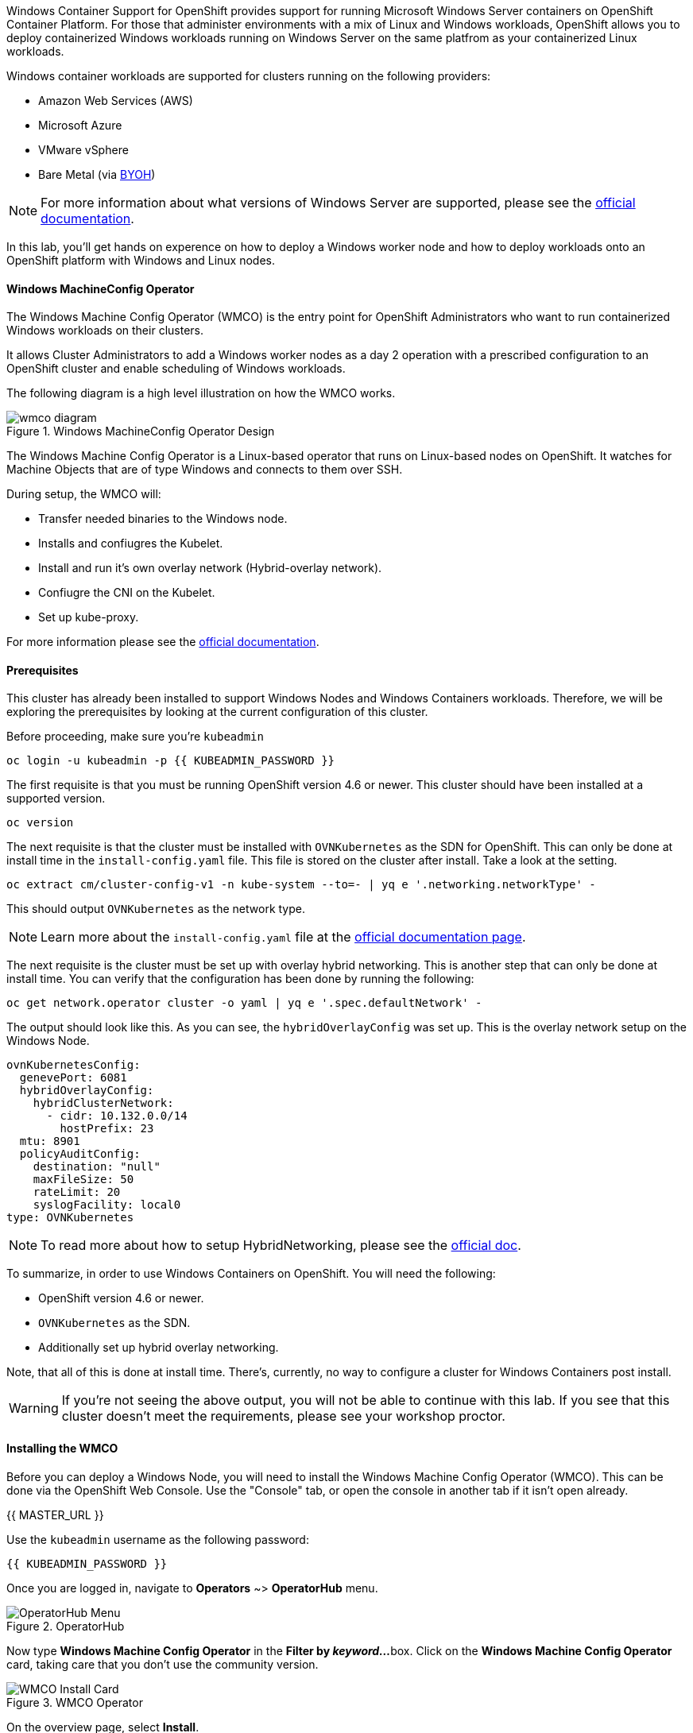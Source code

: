 Windows Container Support for OpenShift provides support for running
Microsoft Windows Server containers on OpenShift Container Platform. For
those that administer environments with a mix of Linux and Windows
workloads, OpenShift allows you to deploy containerized Windows workloads
running on Windows Server on the same platfrom as your containerized Linux workloads.

Windows container workloads are supported for clusters running on the
following providers:

* Amazon Web Services (AWS)
* Microsoft Azure
* VMware vSphere
* Bare Metal (via link:https://docs.openshift.com/container-platform/4.9/windows_containers/byoh-windows-instance.html[BYOH])

NOTE: For more information  about what versions of Windows Server are supported, please see the link:https://docs.openshift.com/container-platform/4.9/windows_containers/understanding-windows-container-workloads.html[official documentation].

In this lab, you'll get hands on experence on how to deploy a Windows
worker node and how to deploy workloads onto an OpenShift platform with
Windows and Linux nodes.

#### Windows MachineConfig Operator

The Windows Machine Config Operator (WMCO) is the entry point for
OpenShift Administrators who want to run containerized Windows workloads
on their clusters.

It allows Cluster Administrators to add a Windows worker nodes as a day 2
operation with a prescribed configuration to an OpenShift cluster and
enable scheduling of Windows workloads.

The following diagram is a high level illustration on how the WMCO works.

.Windows MachineConfig Operator Design
image::images/wmcodiagram.png[wmco diagram]

The Windows Machine Config Operator is a Linux-based operator that runs on
Linux-based nodes on OpenShift. It watches for Machine Objects that are
of type Windows and connects to them over SSH.

During setup, the WMCO will:

* Transfer needed binaries to the Windows node.
* Installs and confiugres the Kubelet.
* Install and run it's own overlay network (Hybrid-overlay network).
* Confiugre the CNI on the Kubelet.
* Set up kube-proxy.

For more information please see the link:https://docs.openshift.com/container-platform/4.9/windows_containers/understanding-windows-container-workloads.html[official documentation].

#### Prerequisites

This cluster has already been installed to support Windows Nodes and
Windows Containers workloads. Therefore, we will be exploring the
prerequisites by looking at the current configuration of this cluster.

Before proceeding, make sure you're `kubeadmin`

[source,bash,role="execute"]
----
oc login -u kubeadmin -p {{ KUBEADMIN_PASSWORD }}
----

The first requisite is that you must be running OpenShift version 4.6
or newer. This cluster should have been installed at a supported version.

[source,bash,role="execute"]
----
oc version
----

The next requisite is that the cluster must be installed with
`OVNKubernetes` as the SDN for OpenShift. This can only be done at
install time in the `install-config.yaml` file. This file is stored on
the cluster after install. Take a look at the setting.

[source,bash,role="execute"]
----
oc extract cm/cluster-config-v1 -n kube-system --to=- | yq e '.networking.networkType' -
----

This should output `OVNKubernetes` as the network type.

NOTE: Learn more about the `install-config.yaml` file at the link:https://docs.openshift.com/container-platform/4.9/installing/installing_aws/installing-aws-customizations.html#installation-aws-config-yaml_installing-aws-customizations[official documentation page].

The next requisite is the cluster must be set up with overlay hybrid
networking. This is another step that can only be done at install
time. You can verify that the configuration has been done by running
the following:

[source,bash,role="execute"]
----
oc get network.operator cluster -o yaml | yq e '.spec.defaultNetwork' -
----

The output should look like this. As you can see, the
`hybridOverlayConfig` was set up. This is the overlay network setup on
the Windows Node.

[source,yaml]
----
ovnKubernetesConfig:
  genevePort: 6081
  hybridOverlayConfig:
    hybridClusterNetwork:
      - cidr: 10.132.0.0/14
        hostPrefix: 23
  mtu: 8901
  policyAuditConfig:
    destination: "null"
    maxFileSize: 50
    rateLimit: 20
    syslogFacility: local0
type: OVNKubernetes
----

NOTE: To read more about how to setup HybridNetworking, please see the link:https://docs.openshift.com/container-platform/4.9/networking/ovn_kubernetes_network_provider/configuring-hybrid-networking.html#configuring-hybrid-ovnkubernetes_configuring-hybrid-networking[official doc].

To summarize, in order to use Windows Containers on OpenShift. You will need the following:

* OpenShift version 4.6 or newer.
* `OVNKubernetes` as the SDN.
* Additionally set up hybrid overlay networking.

Note, that all of this is done at install time. There's, currently,
no way to configure a cluster for Windows Containers post install.

WARNING: If you're not seeing the above output, you will not be able to continue with this lab. If you see that this cluster doesn't meet the requirements, please see your workshop proctor.

#### Installing the WMCO

Before you can deploy a Windows Node, you will need to install the Windows
Machine Config Operator (WMCO). This can be done via the OpenShift Web
Console. Use the "Console" tab, or open the console in another tab if it isn't open already.

{{ MASTER_URL }}

Use the `kubeadmin` username as the following password:

[source,role="copypaste"]
----
{{ KUBEADMIN_PASSWORD }}
----

Once you are logged in, navigate to *Operators* ~> *OperatorHub* menu.

.OperatorHub
image::images/operatorhub-menu.png[OperatorHub Menu]

Now type *Windows Machine Config Operator* in the *Filter by _keyword..._*
box. Click on the *Windows Machine Config Operator* card, taking care that
you don't use the community version.

.WMCO Operator
image::images/wmco-card.png[WMCO Install Card]

On the overview page, select *Install*.

.WMCO Operator Overview
image::images/install-overview.png[WMCO Overview]

On the *Install Operator* overview page, make sure you have *stable*
selected in the "Update channel" section. Also, in the "Installation mode"
section, leave *A specifc namespace on the cluster* selected. Leave the
"Installed Namspace" section as *Operator recommended Namespace* and tick
on *Enable Cluster Monitoring*. Finally, leave the "Approval strategy"
as *Automatic*. Then click *Install*. Use the below graphic to guide you.

.WMCO Install Operator Overview
image::images/wmco-install-operator-overivew-page.png[WMCO Install Overview]

The "Installing Operator" status page will come up.

.WMCO Install Operator status page
image::images/installing-the-wmco-status-operator.png[WMCO Installing]

When the screen says "ready for use", the WMCO Operator is successfully installed.

.WMCO Install Operator status page
image::images/wmco-ready-for-use.png[WMCO Installing]

Back on the cli, you should now see the WMCO pod running.

[source,bash,role="execute"]
----
oc get pods -n openshift-windows-machine-config-operator
----

The output should look something like this.

[source,bash]
----
NAME                                               READY   STATUS    RESTARTS   AGE
windows-machine-config-operator-7ddc9f7d9b-vx4vx   1/1     Running   0          43m
----

Once the operator is up and running. You are ready to install a Windows Node.

#### Installing a Windows Node.

In order for the WMCO to setup the Windows Node, it will need an ssh key
to the cloud provider. The cloud provider will then mint a new keypair
based on the private key provided. The WMCO will then use this key to
login to the Windows Node and set it up as an OpenShift Node.

Generate an ssh key for the WMCO to use:

[source,bash,role="execute"]
----
ssh-keygen -t rsa -f ${HOME}/.ssh/winkey -q -N ''
----

Once you've generated the key, add it as a secret to the
`openshift-windows-machine-config-operator` namespace.

[source,bash,role="execute"]
----
oc create secret generic cloud-private-key --from-file=private-key.pem=${HOME}/.ssh/winkey -n openshift-windows-machine-config-operator 
----

This secret is used by the WMCO Operator to setup the Windows Node. Verify
that it was created before you proceed.

[source,bash,role="execute"]
----
oc get secret -n openshift-windows-machine-config-operator cloud-private-key
----

Once the WMCO Operator is up and running, and the ssh key loaded into
the cluster as a secret, you can now deploy a Windows Node. How do you
build a Windows Node? The same way you create OpenShift Linux nodes,
with the MachineAPI

NOTE: If you're unfamiliar with the MachineAPI, you can do the xref:machinesets.adoc[MachineSets, Machines, and Nodes] lab to get familair with the concepts.

First, we will be creating a MachineSet for Windows Nodes. We will then
explore important sections of the YAML.

[source,bash,role="execute"]
----
${HOME}/support/generate-windows-ms.sh
----

NOTE: For more information on how to create a Windows MachineSet YAML see the link:https://docs.openshift.com/container-platform/4.9/windows_containers/creating_windows_machinesets/creating-windows-machineset-aws.html[official docs].

This should create the `windows-ms.yaml` file in your home directory.

[source,bash,role="execute"]
----
ls -l ~/windows-ms.yaml
----

NOTE: Feel free to take a look at the file if you wish. You'll see that it doesn't differ from a Linux MachineSet.

The Windows MachineSet is labeled with an Operating System ID of `Windows`. The following command will show the label of `machine.openshift.io/os-id: Windows` for the MachineSet.

[source,bash,role="execute"]
----
yq e '.metadata.labels' ~/windows-ms.yaml
----

All the Windows Machines will have the `worker` label. The Windows Node
will be treated like any other node in the cluster.

[source,bash,role="execute"]
----
yq e '.spec.template.spec.metadata.labels' ~/windows-ms.yaml
----

The AMI ID is of a Windows Server 2019 AMI.

[source,bash,role="execute"]
----
yq e '.spec.template.spec.providerSpec.value.ami.id' ~/windows-ms.yaml
----

NOTE: You will need to use an AMI of a supported version of Windows Server. For more information, consult the link:https://docs.openshift.com/container-platform/4.9/windows_containers/windows-containers-release-notes-4-x.html#supported-windows-server-versions[official documentation].

One last thing to note, is the user data secret.

[source,bash,role="execute"]
----
yq e '.spec.template.spec.providerSpec.value.userDataSecret.name' ~/windows-ms.yaml
----

This secret is generated by the WMCO when it was installed.

[source,bash,role="execute"]
----
oc get secret windows-user-data -n openshift-machine-api
----

Apply the YAML to create the Windows MachineSet on the cluster.

[source,bash,role="execute"]
----
oc apply -f ~/windows-ms.yaml
----

You can now see the status of the MachineSet.

[source,bash,role="execute"]
----
oc get machinesets  -n openshift-machine-api -l machine.openshift.io/os-id=Windows
----

This should show the following output.

[source,bash]
----
NAME                                       DESIRED   CURRENT   READY   AVAILABLE   AGE
cluster1-wrkjp-windows-worker-us-east-1a   1         1                             9s
----

The MachineSet has the replica set to 1. The MachineAPI will see that desired state and, in turn, create a Windows Machine. This machine will eventually turn into a node. See the status of the machine with the following command.

[source,bash,role="execute"]
----
oc get machines  -n openshift-machine-api -l machine.openshift.io/os-id=Windows
----

Once the Machine is up and running, the WMCO will configure it. You can follow that status by looking at the WMCO pod log.

[source,bash,role="execute"]
----
oc logs -l name=windows-machine-config-operator -n openshift-windows-machine-config-operator   -f
----

You can exit by pressing kbd:[Ctrl+C].

NOTE: If you wish, you can wait until you see "Windows VM has been configured as a worker node" log message. Otherwise, go ahead and break out of following the log.

This Machine will create a Windows Node and the WMCO will add it to the cluster. You
can see the node with the following command.

[source,bash,role="execute"]
----
oc get nodes -l kubernetes.io/os=windows
----

NOTE: It'll take up to 15 mintues to see the Windows Node appear. It's recommneded to run a `watch` on `oc get nodes -l kubernetes.io/os=windows` so you can see when the node appears. Now will be a good time to take a break.

The output should look something like this.

[source,bash]
----
NAME                          STATUS   ROLES    AGE   VERSION
ip-10-0-140-10.ec2.internal   Ready    worker   22m   v1.20.0-1081+d0b1ad449a08b3
----

#### Managing a Windows Node

Now that the Windows Node is up and running, you will be able to manage
it like you would a Linux node. You will be able to scale and delete
nodes using the MachineAPI.

WARNING: Windows Machine Config Operator is not responsible for Windows operating system updates. The Cluster Administrator provides the Windows image while creating the VMs and hence, the Cluster Administrator is responsible for providing an updated image. The Cluster Administrator can provide an updated image by changing the image in the MachineSet spec.

Currently, you have one Windows node.

[source,bash,role="execute"]
----
oc get nodes -l kubernetes.io/os=windows
----

In order to add another node, you will just scale the corespoinding
MachineSet. Currently, you should have one

[source,bash,role="execute"]
----
oc get machineset -l machine.openshift.io/os-id=Windows -n openshift-machine-api
----

You should have the below output. It shows that you have one Windows
Machine managed by this MachineSet.

[source,bash]
----
NAME                                       DESIRED   CURRENT   READY   AVAILABLE   AGE
cluster1-zzv5j-windows-worker-us-east-1a   1         1         1       1           138m
----

To add another Windows Node, scale the Windows MachineSet to two
replicas. This will create a new Windows Machine, and then the WMCO will
add it as an OpenShift Node.

[source,bash,role="execute"]
----
oc scale machineset -l machine.openshift.io/os-id=Windows -n openshift-machine-api --replicas=2
----

NOTE: Just like when you created the inital Windows Node, this can take upwards of 15 minutes. This can be another good time to take a small break.

After some time, another Windows Node will have joined the cluster.

[source,bash,role="execute"]
----
oc get nodes -l kubernetes.io/os=windows
----

Here's an example output.

[source,bash]
----
NAME                           STATUS   ROLES    AGE     VERSION
ip-10-0-139-232.ec2.internal   Ready    worker   15m     v1.20.0-1081+d0b1ad449a08b3
ip-10-0-143-146.ec2.internal   Ready    worker   3h18m   v1.20.0-1081+d0b1ad449a08b3
----

You can see how easy it is to manage a Windows Machine
with the MachineAPI on OpenShift. It is managed by the
same system as your Linux Nodes. You can even attach the Windows
link:https://docs.openshift.com/container-platform/4.9/machine_management/applying-autoscaling.html[MachineSet Autoscaler] as well

Remove this node by scaling the Windows MachineSet back down to 1.

[source,bash,role="execute"]
----
oc scale machineset -l machine.openshift.io/os-id=Windows -n openshift-machine-api --replicas=1
----

WARNING: Please scale your Windows MachineSet to 1 before starting the next exercise.

After some time, you should be back at 1 Windows node.

[source,bash,role="execute"]
----
oc get nodes -l kubernetes.io/os=windows
----

#### Exploring The Windows Node

Now that you've learned how to manage a Windows Node, we will explore how this
node is set up. You can access this Windows node via the same mechanism
as the WMCO, via SSH.

Since this cluster was installed in the cloud, the Windows Node isn't
exposed to the public internet. So we will need to deploy an ssh bastion Pod.

NOTE: For information on how to enable RDP on an AWS instance, please see the link:https://docs.aws.amazon.com/AWSEC2/latest/WindowsGuide/connecting_to_windows_instance.html[official documentation] on their website.

The ssh bastion pod can be deployed using the Deployment YAML provided to you in this lab.

[source,bash,role="execute"]
----
oc apply -n openshift-windows-machine-config-operator -f ~/support/win-node-ssh.yaml
----

You can wait for the rollout of this ssh bastion pod.

[source,bash,role="execute"]
----
oc rollout status deploy/winc-ssh -n openshift-windows-machine-config-operator
----

Once rolled out, you should have the ssh bastion pod running.

[source,bash,role="execute"]
----
oc get pods -n openshift-windows-machine-config-operator -l app=winc-ssh
----

The ssh bastion pod mounts the ssh key needed to login to the Windows Node.

[source,bash,role="execute"]
----
yq e '.spec.template.spec.volumes' ~/support/win-node-ssh.yaml
----

In order to be able to ssh into this node you will need the hostname. Get
this hostname with the following command and make note of it.

[source,bash,role="execute"]
----
oc get nodes -l kubernetes.io/os=windows
----

Now open a bash session into the ssh bastion pod using the `oc exec` command.

[source,bash,role="execute"]
----
oc exec -it deploy/winc-ssh -n openshift-windows-machine-config-operator -- bash
----

Use the provided `sshcmd.sh` command built into the pod to login to the
Windows Node. Here is an example:

[source,bash]
----
bash-4.4$ sshcmd.sh ip-10-0-140-10.ec2.internal
----

This should drop you into a PowerShell session. It should look something like this.

[source,bash]
----
Windows PowerShell
Copyright (C) Microsoft Corporation. All rights reserved.

PS C:\Users\Administrator>
----

Once on the Windows Node, you can see the `containerd`, `hybrid-overlay-node`, `kubelet`, `kube-proxy`,
`windows_exporter` and `windows-instance-config-daemon` processes are running.

[source,bash,role="execute"]
----
Get-Process | ?{ $_.ProcessName -match "daemon|exporter|kube|overlay|containerd" }
----

You should see the following output.

[source,bash]
----
Handles  NPM(K)    PM(K)      WS(K)     CPU(s)     Id  SI ProcessName
-------  ------    -----      -----     ------     --  -- -----------
    171      14    32780      30652       3.63   5484   0 containerd
    252      17    33712      37144       1.61    292   0 hybrid-overlay-node
    605      31    60244      81452      47.27    756   0 kubelet
    274      21    38404      42992       5.53   5256   0 kube-proxy
    472      23    41572      38320      16.23   1140   0 windows_exporter
    205      16    31880      32128       1.55    592   0 windows-instance-config-daemon
----

These are the main components needed to run a Windows Node. Remember that
this node is managed the same way as a Linux node, Via the MachineAPI;
so you won't have to do much with this Windows Node.

You can now exit out of the PowerShell session.

[source,bash,role="execute"]
----
exit
----

You can also exit out of the bash container session as well.

[source,bash,role="execute"]
----
exit
----

#### Running a Windows Container Workload

Before you deploy a sample Windows Container workload, let's explore
how the container gets scheduled on the Windows node.

If you run an `oc describe` on the Windows Node, you'll see it has
a taint.

NOTE: Please see the xref:taints-and-tolerations.adoc[Taints and Tolerations lab] to get more familiar about how they work.

[source,bash,role="execute"]
----
oc describe nodes -l kubernetes.io/os=windows | grep Taint
----

You should see the following output.

[source,bash]
----
Taints:             os=Windows:NoSchedule
----

Every Windows Node will come with this taint by default. This taint will
"repel" all workloads that don't tolerate this taint. It is a part of
the WMCO's job to ensure that all Windows Nodes have this taint.

In this lab, there is a sample workload saved under
`~/support/winc-sample-workload.yaml`. Let's explore this file a bit
before we apply it.

[source,bash,role="execute"]
----
yq e '.items[2].spec.template.spec.tolerations' ~/support/winc-sample-workload.yaml
----

The output should look something like this.

[source,yaml]
----
- key: "os"
  value: "Windows"
  Effect: "NoSchedule"
----

This sample workload has the toleration in place to be able to run on
the Windows Node. However, that's not enough. A `nodeSelector` will need
to be present as well.

[source,bash,role="execute"]
----
yq e '.items[2].spec.template.spec.nodeSelector' ~/support/winc-sample-workload.yaml
----

The output should look something like this.

[source,bash]
----
kubernetes.io/os: windows
----

So here, the `nodeSelector` will place this container on the Windows
Node. Furthermore, the appropriate toleration is in place so the Windows
Node won't repel the container.

One last thing to look at. Take a look at the container that is being deployed.

[source,bash,role="execute"]
----
yq e '.items[2].spec.template.spec.containers[0].image' ~/support/winc-sample-workload.yaml
----

WARNING: Note that this container has to be prepulled onto the Windows Node. Please see the <<Exploring The Windows Node>> exercise for more info.

Apply this YAML file to deploy the sample workload.

[source,bash,role="execute"]
----
oc apply -f ~/support/winc-sample-workload.yaml
----

Wait for the deployment to finish rolling out. This can take 5-10 minutes as Windows images are large in size.

[source,bash,role="execute"]
----
oc rollout status deploy/win-webserver -n winc-sample
----

If you check the pod, you can see that it's running on the Windows
Node. Look at the wide output of the Pod and select the Windows Node
to verify.

[source,bash,role="execute"]
----
oc get pods -n winc-sample  -o wide
oc get nodes -l kubernetes.io/os=windows
----

Make a note of the Windows Node name, we will log into the node using
the bastion ssh container.

[source,bash,role="execute"]
----
oc exec -it deploy/winc-ssh -n openshift-windows-machine-config-operator -- bash
----

Now log into the Windows Node using the hostname. Example:

[source,bash]
----
bash-4.4$ sshcmd.sh ip-10-0-140-10.ec2.internal
----

To view Windows containers running on the node, you need to install the `crictl` tool
to interact with the containerd runtime.

[source,bash,role="execute"]
----
$ProgressPreference = "SilentlyContinue"; wget https://github.com/kubernetes-sigs/cri-tools/releases/download/v1.27.0/crictl-v1.27.0-windows-amd64.tar.gz -o crictl-v1.27.0-windows-amd64.tar.gz; tar -xvf crictl-v1.27.0-windows-amd64.tar.gz -C C:\Windows\
----

Now lets configure `crictl`.
[source,bash,role="execute"]
----
crictl config --set runtime-endpoint="npipe:\\\\.\\pipe\\containerd-containerd"
----

Here, you can see the Windows container running on the node.

[source,bash,role="execute"]
----
crictl ps
----

Here you'll see the Container running. Here is an example output.

[source,bash]
----
CONTAINER           IMAGE               CREATED             STATE               NAME                ATTEMPT             POD ID              POD
ac18c2aa692cf       66a1a48cbc112       2 minutes ago       Running             windowswebserver    0                   a2f1b580c659c       win-webserver-7b76494c5-s9m2q
----

You can also see the images downloaded on the host.

[source,bash,role="execute"]
----
crictl images
----

You should see the following output.

[source,bash]
----
IMAGE                                    TAG                 IMAGE ID            SIZE
mcr.microsoft.com/oss/kubernetes/pause   3.6                 9adbbe02501b1       104MB
mcr.microsoft.com/windows/servercore     ltsc2019            66a1a48cbc112       2.02GB
----

Go ahead an logout of the Windows Node

[source,bash,role="execute"]
----
exit
----

You can also exit out of the bash container session as well.

[source,bash,role="execute"]
----
exit
----

You can interact with the Windows Container workload as you would any
other pod. For instance you can remote shell into the container itself
by calling the `Powershell` command.

[source,bash,role="execute"]
----
oc -n winc-sample exec -it $(oc get pods -l app=win-webserver -n winc-sample -o name ) -- powershell
----

This should put you in a `Powershell` session in the Windows Container. It
should look something like this

[source,bash]
----
Windows PowerShell
Copyright (C) Microsoft Corporation. All rights reserved.

PS C:\>
----

Here, you can query for the running HTTP process.

NOTE: You may have to press `ENTER` to execute the following commands while in the Windows Container for them to run.

[source,bash,role="execute"]
----
Get-WmiObject Win32_Process -Filter "name = 'powershell.exe'" | Select-Object CommandLine | Select-String -Pattern http
----

Go ahead an logout of the Windows Container.

[source,bash,role="execute"]
----
exit
----

You can interact with the Windows Container `Deployment` the same as you
would for a Linux one. Scale the `Deployment` of the Windows Container:

[source,bash,role="execute"]
----
oc scale deploy/win-webserver -n winc-sample --replicas=2
----

You should now have two Pods running.

[source,bash,role="execute"]
----
oc get pods -n winc-sample
----

#### Running a Mixed Linux/Windows Container Workload.

With Windows Containers support for OpenShift; You also have the ability
to run application stacks of mixed workloads. This gives you the
ability to run an application stack consisting of both Linx and Windows
Containers.

In this section, we will show how you can run Windows workloads that
work together with Linux workloads.

You will be deploying a sample application stack that delivers an
eCommerce site, The NetCandy Store. This application is built using
Windows Containers working together with Linux Containers.

image::images/mixed-windows-and-linux-workloads.png[netcandystore diagram]

This application consists of:

* Windows Container running a .NET v4 frontend, which is consuming a backend service.
* Linux Container running a .NET Core backend service, which is using a database.
* Linux Container running a MSSql database.

We will be using a helm chart to deploy the sample application. In
order to successfully deploy the application stack, make sure you're
`kubeadmin`.

NOTE: For more information about `helm` and how it can be used as a package manager for your containerized workloads, please see the link:https://docs.openshift.com/container-platform/4.7/cli_reference/helm_cli/getting-started-with-helm-on-openshift-container-platform.html[OpenShift documentation]

Next add the Red Hat Developer Demos Helm repository.

[source,bash,role="execute"]
----
helm repo add redhat-demos https://redhat-developer-demos.github.io/helm-repo
helm repo update
----

Create the namespace for `netcandystore`.

[source,bash,role="execute"]
----
oc create namespace netcandystore
----

Next we will use this command below to create a Kubernetes resource with specific security restrictions and context constraints within the OpenShift cluster.

[source,bash,role="execute"]
----
oc create -f ./restrictedfsgroupscc.yaml
----

Next, we'll allow a specific group of service accounts (in this case, those related to Microsoft SQL Server) to follow the strict security rules defined by the "restrictedfsgroup" Security Context Constraints in the OpenShift system.

[source,bash,role="execute"]
----
oc adm policy add-scc-to-group restrictedfsgroup system:serviceaccounts:mssql
----

With the two variables exported, and the helm repo added, you can install
the application stack using the `helm` cli.

[source,bash,role="execute"]
----
helm install ncs --namespace netcandystore \
--timeout=1200s \
redhat-demos/netcandystore
----

NOTE: Note that the `--timeout=1200s` is needed because the default timeout for `helm` is 5 minutes and, in most cases, the Windows container image will take longer than that to download.

This will look like it's "hanging" or "stuck". It's not! What's happening
is that the image is getting pulled into the Windows node. As stated
before, Windows containers can be very large, so it might take some time.

After some time, you should see something like the following return.

[source,bash]
----
NAME: ncs
LAST DEPLOYED: Sun Mar 28 00:16:05 2021
NAMESPACE: netcandystore
STATUS: deployed
REVISION: 1
TEST SUITE: None
NOTES:
1. Get the application URL by running these commands:
oc get route netcandystore -n netcandystore -o jsonpath='{.spec.host}{"\n"}'

2. NOTE: The Windows container deployed only supports the following OS:

Windows Version:
=============
Windows Server 2019 Release 1809

Build Version:
=============

Major  Minor  Build  Revision
-----  -----  -----  --------
10     0      17763  0
----

Verify that the helm chart was installed successfully.

[source,bash,role="execute"]
----
helm ls -n netcandystore
----

The output should look something like this.

[source,bash]
----
NAME    NAMESPACE       REVISION        UPDATED                                 STATUS          CHART                   APP VERSION
ncs     netcandystore   1               2021-03-31 19:54:50.576808462 +0000 UTC deployed        netcandystore-1.0.1     3.1
----

There should be 3 pods running for this application. One for the frondend
called netcandystore, one for the categories service called getcategories
and a DB called mysql.

[source,bash,role="execute"]
----
oc get pods -n netcandystore
----

Looking at the frontend application, you can list where the pod is
running. Comparing it to the nodes output, you can see it's running on
a Windows Node.

[source,bash,role="execute"]
----
oc get pods -n netcandystore -l app=netcandystore -o wide
oc get nodes -l kubernetes.io/os=windows
----

Now, looking at the backend, you can see it's running on a Linux node.

[source,bash,role="execute"]
----
oc get pods -n netcandystore -l app=getcategories -o wide
oc get nodes -l kubernetes.io/os=linux
----

The MSSQL Database is also running on the Linux node.

[source,bash,role="execute"]
----
oc get pods -n netcandystore -l deploymentconfig=mssql -o wide
----

You can see the application by visiting the link:http://netcandystore-netcandystore.{{ ROUTE_SUBDOMAIN }}[Net Candystore Route].

The frontpage should look like this, feel free to play around with the application!

image::images/ncs.png[netcandy store page]

#### Conclusion

In this lab you worked with Windows Containers on OpenShift Container
Platfrom. You saw how the cluster was prepared to support Windows
Containers. You also learned about the Windows Machine Config Operator and
how it's used to provision a Windows Node.

You also learned about how to manage Windows Nodes using the MachineAPi
and how to manage Windows Container workloads using the same tools as
Linux Nodes.

Finally, you learned how you can used mixed workloads made up of Linux
and Windows containers.
